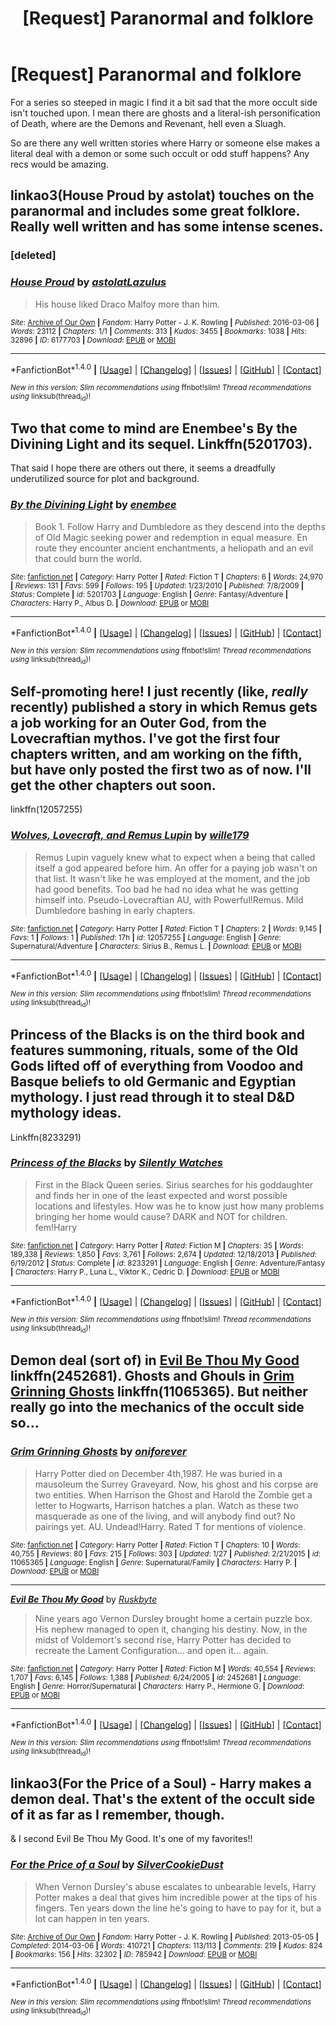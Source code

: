 #+TITLE: [Request] Paranormal and folklore

* [Request] Paranormal and folklore
:PROPERTIES:
:Author: Sky_B1U
:Score: 12
:DateUnix: 1468900334.0
:DateShort: 2016-Jul-19
:FlairText: Request
:END:
For a series so steeped in magic I find it a bit sad that the more occult side isn't touched upon. I mean there are ghosts and a literal-ish personification of Death, where are the Demons and Revenant, hell even a Sluagh.

So are there any well written stories where Harry or someone else makes a literal deal with a demon or some such occult or odd stuff happens? Any recs would be amazing.


** linkao3(House Proud by astolat) touches on the paranormal and includes some great folklore. Really well written and has some intense scenes.
:PROPERTIES:
:Author: susire
:Score: 5
:DateUnix: 1468920250.0
:DateShort: 2016-Jul-19
:END:

*** [deleted]
:PROPERTIES:
:Score: 1
:DateUnix: 1468920339.0
:DateShort: 2016-Jul-19
:END:


*** [[http://archiveofourown.org/works/6177703][*/House Proud/*]] by [[http://archiveofourown.org/users/astolat/pseuds/astolathttp://archiveofourown.org/users/Lazulus/pseuds/Lazulus][/astolatLazulus/]]

#+begin_quote
  His house liked Draco Malfoy more than him.
#+end_quote

^{/Site/: [[http://www.archiveofourown.org/][Archive of Our Own]] *|* /Fandom/: Harry Potter - J. K. Rowling *|* /Published/: 2016-03-06 *|* /Words/: 23112 *|* /Chapters/: 1/1 *|* /Comments/: 313 *|* /Kudos/: 3455 *|* /Bookmarks/: 1038 *|* /Hits/: 32896 *|* /ID/: 6177703 *|* /Download/: [[http://archiveofourown.org/downloads/as/astolat/6177703/House%20Proud.epub?updated_at=1459783220][EPUB]] or [[http://archiveofourown.org/downloads/as/astolat/6177703/House%20Proud.mobi?updated_at=1459783220][MOBI]]}

--------------

*FanfictionBot*^{1.4.0} *|* [[[https://github.com/tusing/reddit-ffn-bot/wiki/Usage][Usage]]] | [[[https://github.com/tusing/reddit-ffn-bot/wiki/Changelog][Changelog]]] | [[[https://github.com/tusing/reddit-ffn-bot/issues/][Issues]]] | [[[https://github.com/tusing/reddit-ffn-bot/][GitHub]]] | [[[https://www.reddit.com/message/compose?to=tusing][Contact]]]

^{/New in this version: Slim recommendations using/ ffnbot!slim! /Thread recommendations using/ linksub(thread_id)!}
:PROPERTIES:
:Author: FanfictionBot
:Score: 1
:DateUnix: 1468920452.0
:DateShort: 2016-Jul-19
:END:


** Two that come to mind are Enembee's By the Divining Light and its sequel. Linkffn(5201703).

That said I hope there are others out there, it seems a dreadfully underutilized source for plot and background.
:PROPERTIES:
:Author: listen_algaib
:Score: 3
:DateUnix: 1468901226.0
:DateShort: 2016-Jul-19
:END:

*** [[http://www.fanfiction.net/s/5201703/1/][*/By the Divining Light/*]] by [[https://www.fanfiction.net/u/980211/enembee][/enembee/]]

#+begin_quote
  Book 1. Follow Harry and Dumbledore as they descend into the depths of Old Magic seeking power and redemption in equal measure. En route they encounter ancient enchantments, a heliopath and an evil that could burn the world.
#+end_quote

^{/Site/: [[http://www.fanfiction.net/][fanfiction.net]] *|* /Category/: Harry Potter *|* /Rated/: Fiction T *|* /Chapters/: 6 *|* /Words/: 24,970 *|* /Reviews/: 131 *|* /Favs/: 599 *|* /Follows/: 195 *|* /Updated/: 1/23/2010 *|* /Published/: 7/8/2009 *|* /Status/: Complete *|* /id/: 5201703 *|* /Language/: English *|* /Genre/: Fantasy/Adventure *|* /Characters/: Harry P., Albus D. *|* /Download/: [[http://www.ff2ebook.com/old/ffn-bot/index.php?id=5201703&source=ff&filetype=epub][EPUB]] or [[http://www.ff2ebook.com/old/ffn-bot/index.php?id=5201703&source=ff&filetype=mobi][MOBI]]}

--------------

*FanfictionBot*^{1.4.0} *|* [[[https://github.com/tusing/reddit-ffn-bot/wiki/Usage][Usage]]] | [[[https://github.com/tusing/reddit-ffn-bot/wiki/Changelog][Changelog]]] | [[[https://github.com/tusing/reddit-ffn-bot/issues/][Issues]]] | [[[https://github.com/tusing/reddit-ffn-bot/][GitHub]]] | [[[https://www.reddit.com/message/compose?to=tusing][Contact]]]

^{/New in this version: Slim recommendations using/ ffnbot!slim! /Thread recommendations using/ linksub(thread_id)!}
:PROPERTIES:
:Author: FanfictionBot
:Score: 1
:DateUnix: 1468901235.0
:DateShort: 2016-Jul-19
:END:


** Self-promoting here! I just recently (like, /really/ recently) published a story in which Remus gets a job working for an Outer God, from the Lovecraftian mythos. I've got the first four chapters written, and am working on the fifth, but have only posted the first two as of now. I'll get the other chapters out soon.

linkffn(12057255)
:PROPERTIES:
:Author: wille179
:Score: 2
:DateUnix: 1468952361.0
:DateShort: 2016-Jul-19
:END:

*** [[http://www.fanfiction.net/s/12057255/1/][*/Wolves, Lovecraft, and Remus Lupin/*]] by [[https://www.fanfiction.net/u/5192205/wille179][/wille179/]]

#+begin_quote
  Remus Lupin vaguely knew what to expect when a being that called itself a god appeared before him. An offer for a paying job wasn't on that list. It wasn't like he was employed at the moment, and the job had good benefits. Too bad he had no idea what he was getting himself into. Pseudo-Lovecraftian AU, with Powerful!Remus. Mild Dumbledore bashing in early chapters.
#+end_quote

^{/Site/: [[http://www.fanfiction.net/][fanfiction.net]] *|* /Category/: Harry Potter *|* /Rated/: Fiction T *|* /Chapters/: 2 *|* /Words/: 9,145 *|* /Favs/: 1 *|* /Follows/: 1 *|* /Published/: 17h *|* /id/: 12057255 *|* /Language/: English *|* /Genre/: Supernatural/Adventure *|* /Characters/: Sirius B., Remus L. *|* /Download/: [[http://www.ff2ebook.com/old/ffn-bot/index.php?id=12057255&source=ff&filetype=epub][EPUB]] or [[http://www.ff2ebook.com/old/ffn-bot/index.php?id=12057255&source=ff&filetype=mobi][MOBI]]}

--------------

*FanfictionBot*^{1.4.0} *|* [[[https://github.com/tusing/reddit-ffn-bot/wiki/Usage][Usage]]] | [[[https://github.com/tusing/reddit-ffn-bot/wiki/Changelog][Changelog]]] | [[[https://github.com/tusing/reddit-ffn-bot/issues/][Issues]]] | [[[https://github.com/tusing/reddit-ffn-bot/][GitHub]]] | [[[https://www.reddit.com/message/compose?to=tusing][Contact]]]

^{/New in this version: Slim recommendations using/ ffnbot!slim! /Thread recommendations using/ linksub(thread_id)!}
:PROPERTIES:
:Author: FanfictionBot
:Score: 1
:DateUnix: 1468952376.0
:DateShort: 2016-Jul-19
:END:


** Princess of the Blacks is on the third book and features summoning, rituals, some of the Old Gods lifted off of everything from Voodoo and Basque beliefs to old Germanic and Egyptian mythology. I just read through it to steal D&D mythology ideas.

Linkffn(8233291)
:PROPERTIES:
:Author: knife_music
:Score: 2
:DateUnix: 1469134851.0
:DateShort: 2016-Jul-22
:END:

*** [[http://www.fanfiction.net/s/8233291/1/][*/Princess of the Blacks/*]] by [[https://www.fanfiction.net/u/4036441/Silently-Watches][/Silently Watches/]]

#+begin_quote
  First in the Black Queen series. Sirius searches for his goddaughter and finds her in one of the least expected and worst possible locations and lifestyles. How was he to know just how many problems bringing her home would cause? DARK and NOT for children. fem!Harry
#+end_quote

^{/Site/: [[http://www.fanfiction.net/][fanfiction.net]] *|* /Category/: Harry Potter *|* /Rated/: Fiction M *|* /Chapters/: 35 *|* /Words/: 189,338 *|* /Reviews/: 1,850 *|* /Favs/: 3,761 *|* /Follows/: 2,674 *|* /Updated/: 12/18/2013 *|* /Published/: 6/19/2012 *|* /Status/: Complete *|* /id/: 8233291 *|* /Language/: English *|* /Genre/: Adventure/Fantasy *|* /Characters/: Harry P., Luna L., Viktor K., Cedric D. *|* /Download/: [[http://www.ff2ebook.com/old/ffn-bot/index.php?id=8233291&source=ff&filetype=epub][EPUB]] or [[http://www.ff2ebook.com/old/ffn-bot/index.php?id=8233291&source=ff&filetype=mobi][MOBI]]}

--------------

*FanfictionBot*^{1.4.0} *|* [[[https://github.com/tusing/reddit-ffn-bot/wiki/Usage][Usage]]] | [[[https://github.com/tusing/reddit-ffn-bot/wiki/Changelog][Changelog]]] | [[[https://github.com/tusing/reddit-ffn-bot/issues/][Issues]]] | [[[https://github.com/tusing/reddit-ffn-bot/][GitHub]]] | [[[https://www.reddit.com/message/compose?to=tusing][Contact]]]

^{/New in this version: Slim recommendations using/ ffnbot!slim! /Thread recommendations using/ linksub(thread_id)!}
:PROPERTIES:
:Author: FanfictionBot
:Score: 1
:DateUnix: 1469134864.0
:DateShort: 2016-Jul-22
:END:


** Demon deal (sort of) in [[https://www.fanfiction.net/s/2452681/1/Evil-Be-Thou-My-Good][Evil Be Thou My Good]] linkffn(2452681). Ghosts and Ghouls in [[https://www.fanfiction.net/s/11065365/1/Grim-Grinning-Ghosts][Grim Grinning Ghosts]] linkffn(11065365). But neither really go into the mechanics of the occult side so...
:PROPERTIES:
:Author: TheBlueMenace
:Score: 1
:DateUnix: 1468912631.0
:DateShort: 2016-Jul-19
:END:

*** [[http://www.fanfiction.net/s/11065365/1/][*/Grim Grinning Ghosts/*]] by [[https://www.fanfiction.net/u/3494062/oniforever][/oniforever/]]

#+begin_quote
  Harry Potter died on December 4th,1987. He was buried in a mausoleum the Surrey Graveyard. Now, his ghost and his corpse are two entities. When Harrison the Ghost and Harold the Zombie get a letter to Hogwarts, Harrison hatches a plan. Watch as these two masquerade as one of the living, and will anybody find out? No pairings yet. AU. Undead!Harry. Rated T for mentions of violence.
#+end_quote

^{/Site/: [[http://www.fanfiction.net/][fanfiction.net]] *|* /Category/: Harry Potter *|* /Rated/: Fiction T *|* /Chapters/: 10 *|* /Words/: 40,755 *|* /Reviews/: 80 *|* /Favs/: 215 *|* /Follows/: 303 *|* /Updated/: 1/27 *|* /Published/: 2/21/2015 *|* /id/: 11065365 *|* /Language/: English *|* /Genre/: Supernatural/Family *|* /Characters/: Harry P. *|* /Download/: [[http://www.ff2ebook.com/old/ffn-bot/index.php?id=11065365&source=ff&filetype=epub][EPUB]] or [[http://www.ff2ebook.com/old/ffn-bot/index.php?id=11065365&source=ff&filetype=mobi][MOBI]]}

--------------

[[http://www.fanfiction.net/s/2452681/1/][*/Evil Be Thou My Good/*]] by [[https://www.fanfiction.net/u/226550/Ruskbyte][/Ruskbyte/]]

#+begin_quote
  Nine years ago Vernon Dursley brought home a certain puzzle box. His nephew managed to open it, changing his destiny. Now, in the midst of Voldemort's second rise, Harry Potter has decided to recreate the Lament Configuration... and open it... again.
#+end_quote

^{/Site/: [[http://www.fanfiction.net/][fanfiction.net]] *|* /Category/: Harry Potter *|* /Rated/: Fiction M *|* /Words/: 40,554 *|* /Reviews/: 1,707 *|* /Favs/: 6,145 *|* /Follows/: 1,388 *|* /Published/: 6/24/2005 *|* /id/: 2452681 *|* /Language/: English *|* /Genre/: Horror/Supernatural *|* /Characters/: Harry P., Hermione G. *|* /Download/: [[http://www.ff2ebook.com/old/ffn-bot/index.php?id=2452681&source=ff&filetype=epub][EPUB]] or [[http://www.ff2ebook.com/old/ffn-bot/index.php?id=2452681&source=ff&filetype=mobi][MOBI]]}

--------------

*FanfictionBot*^{1.4.0} *|* [[[https://github.com/tusing/reddit-ffn-bot/wiki/Usage][Usage]]] | [[[https://github.com/tusing/reddit-ffn-bot/wiki/Changelog][Changelog]]] | [[[https://github.com/tusing/reddit-ffn-bot/issues/][Issues]]] | [[[https://github.com/tusing/reddit-ffn-bot/][GitHub]]] | [[[https://www.reddit.com/message/compose?to=tusing][Contact]]]

^{/New in this version: Slim recommendations using/ ffnbot!slim! /Thread recommendations using/ linksub(thread_id)!}
:PROPERTIES:
:Author: FanfictionBot
:Score: 1
:DateUnix: 1468912679.0
:DateShort: 2016-Jul-19
:END:


** linkao3(For the Price of a Soul) - Harry makes a demon deal. That's the extent of the occult side of it as far as I remember, though.

& I second Evil Be Thou My Good. It's one of my favorites!!
:PROPERTIES:
:Author: whatalameusername
:Score: 1
:DateUnix: 1468944867.0
:DateShort: 2016-Jul-19
:END:

*** [[http://archiveofourown.org/works/785942][*/For the Price of a Soul/*]] by [[http://archiveofourown.org/users/SilverCookieDust/pseuds/SilverCookieDust][/SilverCookieDust/]]

#+begin_quote
  When Vernon Dursley's abuse escalates to unbearable levels, Harry Potter makes a deal that gives him incredible power at the tips of his fingers. Ten years down the line he's going to have to pay for it, but a lot can happen in ten years.
#+end_quote

^{/Site/: [[http://www.archiveofourown.org/][Archive of Our Own]] *|* /Fandom/: Harry Potter - J. K. Rowling *|* /Published/: 2013-05-05 *|* /Completed/: 2014-03-06 *|* /Words/: 410721 *|* /Chapters/: 113/113 *|* /Comments/: 219 *|* /Kudos/: 824 *|* /Bookmarks/: 156 *|* /Hits/: 32302 *|* /ID/: 785942 *|* /Download/: [[http://archiveofourown.org/downloads/Si/SilverCookieDust/785942/For%20the%20Price%20of%20a%20Soul.epub?updated_at=1445192398][EPUB]] or [[http://archiveofourown.org/downloads/Si/SilverCookieDust/785942/For%20the%20Price%20of%20a%20Soul.mobi?updated_at=1445192398][MOBI]]}

--------------

*FanfictionBot*^{1.4.0} *|* [[[https://github.com/tusing/reddit-ffn-bot/wiki/Usage][Usage]]] | [[[https://github.com/tusing/reddit-ffn-bot/wiki/Changelog][Changelog]]] | [[[https://github.com/tusing/reddit-ffn-bot/issues/][Issues]]] | [[[https://github.com/tusing/reddit-ffn-bot/][GitHub]]] | [[[https://www.reddit.com/message/compose?to=tusing][Contact]]]

^{/New in this version: Slim recommendations using/ ffnbot!slim! /Thread recommendations using/ linksub(thread_id)!}
:PROPERTIES:
:Author: FanfictionBot
:Score: 1
:DateUnix: 1468944893.0
:DateShort: 2016-Jul-19
:END:
